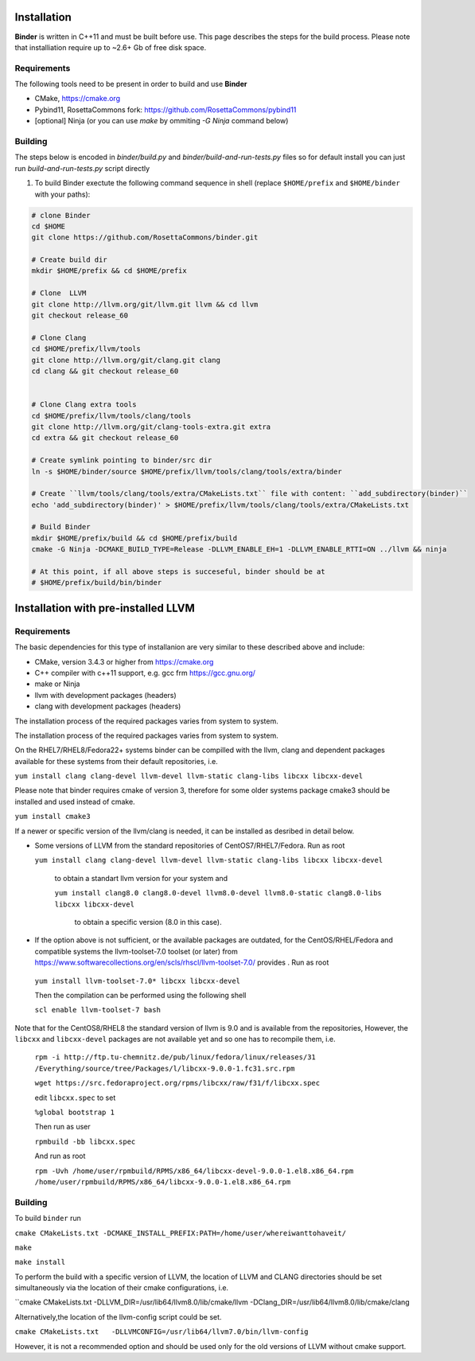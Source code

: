 Installation
============
**Binder** is written in C++11 and must be built before use. This page describes the steps for the build process. Please note that installiation require up to ~2.6+ Gb of free disk space.



Requirements
************
The following tools need to be present in order to build and use **Binder**

- CMake, https://cmake.org
- Pybind11, RosettaCommons fork: https://github.com/RosettaCommons/pybind11
- [optional] Ninja (or you can use `make` by ommiting `-G Ninja` command below)



Building
********
The steps below is encoded in `binder/build.py` and `binder/build-and-run-tests.py` files so for default install you can just run `build-and-run-tests.py` script directly


#. To build Binder exectute the following command sequence in shell (replace ``$HOME/prefix`` and ``$HOME/binder`` with your paths):

.. code-block:: bash

  # clone Binder
  cd $HOME
  git clone https://github.com/RosettaCommons/binder.git

  # Create build dir
  mkdir $HOME/prefix && cd $HOME/prefix

  # Clone  LLVM
  git clone http://llvm.org/git/llvm.git llvm && cd llvm
  git checkout release_60

  # Clone Clang
  cd $HOME/prefix/llvm/tools
  git clone http://llvm.org/git/clang.git clang
  cd clang && git checkout release_60


  # Clone Clang extra tools
  cd $HOME/prefix/llvm/tools/clang/tools
  git clone http://llvm.org/git/clang-tools-extra.git extra
  cd extra && git checkout release_60

  # Create symlink pointing to binder/src dir
  ln -s $HOME/binder/source $HOME/prefix/llvm/tools/clang/tools/extra/binder

  # Create ``llvm/tools/clang/tools/extra/CMakeLists.txt`` file with content: ``add_subdirectory(binder)``
  echo 'add_subdirectory(binder)' > $HOME/prefix/llvm/tools/clang/tools/extra/CMakeLists.txt

  # Build Binder
  mkdir $HOME/prefix/build && cd $HOME/prefix/build
  cmake -G Ninja -DCMAKE_BUILD_TYPE=Release -DLLVM_ENABLE_EH=1 -DLLVM_ENABLE_RTTI=ON ../llvm && ninja

  # At this point, if all above steps is succeseful, binder should be at
  # $HOME/prefix/build/bin/binder


Installation with pre-installed LLVM 
============
Requirements
************
The basic dependencies for this type of installanion are very similar to these described above and include:

- CMake, version 3.4.3 or higher from https://cmake.org 
- C++ compiler with c++11 support, e.g. gcc frm  https://gcc.gnu.org/  
- make or Ninja 
- llvm with development packages (headers)
- clang  with development packages (headers)

The installation process of the required packages varies from system to system.

The installation process of the required packages varies from system to system.

On the RHEL7/RHEL8/Fedora22+  systems binder can be compilled with the llvm, clang and dependent packages available 
for these systems from their default repositories, i.e.
  
``yum install clang clang-devel llvm-devel llvm-static clang-libs libcxx libcxx-devel``

Please note that binder requires cmake of version 3, therefore for some older systems
package cmake3 should be installed and used instead of cmake.

``yum install cmake3``

If a newer or specific version of the llvm/clang is needed, it can be installed 
as desribed in detail below.

- Some versions of LLVM from the standard repositories of CentOS7/RHEL7/Fedora. Run as root 
 
  ``yum install clang clang-devel llvm-devel llvm-static clang-libs libcxx libcxx-devel``
  
   to obtain a standart  llvm version for your system and
   
   ``yum install clang8.0 clang8.0-devel llvm8.0-devel llvm8.0-static clang8.0-libs libcxx libcxx-devel``
   
    to obtain a specific version (8.0 in this case).
    
- If the option above is not sufficient, or the available packages are outdated, for the 
  CentOS/RHEL/Fedora and compatible systems the llvm-toolset-7.0 toolset (or later) from
  https://www.softwarecollections.org/en/scls/rhscl/llvm-toolset-7.0/ provides . Run as root

 ``yum install llvm-toolset-7.0* libcxx libcxx-devel``

 Then the compilation can be performed using the following shell

 ``scl enable llvm-toolset-7 bash``

Note that for the CentOS8/RHEL8 the standard version of llvm is 9.0 and is available from the repositories, 
However, the ``libcxx`` and ``libcxx-devel`` packages are not available yet and  so one has to recompile them, i.e.
  ``rpm -i http://ftp.tu-chemnitz.de/pub/linux/fedora/linux/releases/31``
  ``/Everything/source/tree/Packages/l/libcxx-9.0.0-1.fc31.src.rpm``

  ``wget https://src.fedoraproject.org/rpms/libcxx/raw/f31/f/libcxx.spec``

  edit ``libcxx.spec`` to set

  ``%global bootstrap 1``
  
  Then run as user

  ``rpmbuild -bb libcxx.spec``
  
  And run as root

  ``rpm -Uvh /home/user/rpmbuild/RPMS/x86_64/libcxx-devel-9.0.0-1.el8.x86_64.rpm /home/user/rpmbuild/RPMS/x86_64/libcxx-9.0.0-1.el8.x86_64.rpm``

Building
********
To build ``binder`` run

``cmake CMakeLists.txt -DCMAKE_INSTALL_PREFIX:PATH=/home/user/whereiwanttohaveit/``

``make``

``make install``

To perform the build with a specific version of LLVM, the location of LLVM and CLANG directories 
should be set simultaneously via the location of their cmake configurations, i.e.

``cmake CMakeLists.txt   -DLLVM_DIR=/usr/lib64/llvm8.0/lib/cmake/llvm -DClang_DIR=/usr/lib64/llvm8.0/lib/cmake/clang

Alternatively,the location of the llvm-config script could be set.

``cmake CMakeLists.txt   -DLLVMCONFIG=/usr/lib64/llvm7.0/bin/llvm-config``

However, it is not a recommended option and should be used only for the old versions of LLVM without cmake support.
